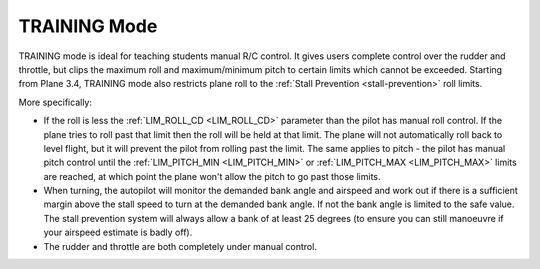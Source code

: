.. _training-mode:

=============
TRAINING Mode
=============

TRAINING mode is ideal for teaching students manual R/C control. It
gives users complete control over the rudder and throttle, but clips the
maximum roll and maximum/minimum pitch to certain limits which cannot be
exceeded. Starting from Plane 3.4, TRAINING mode also restricts plane
roll to the :ref:`Stall Prevention <stall-prevention>` roll limits.

More specifically:

-  If the roll is less the :ref:`LIM_ROLL_CD <LIM_ROLL_CD>`
   parameter than the pilot has manual roll control. If the plane tries
   to roll past that limit then the roll will be held at that limit. The
   plane will not automatically roll back to level flight, but it will
   prevent the pilot from rolling past the limit. The same applies to
   pitch - the pilot has manual pitch control until the
   :ref:`LIM_PITCH_MIN <LIM_PITCH_MIN>` or :ref:`LIM_PITCH_MAX <LIM_PITCH_MAX>`
   limits are reached, at which point the plane won't allow the pitch to
   go past those limits.
-  When turning, the autopilot will monitor the demanded bank angle and
   airspeed and work out if there is a sufficient margin above the stall
   speed to turn at the demanded bank angle. If not the bank angle is
   limited to the safe value. The stall prevention system will always
   allow a bank of at least 25 degrees (to ensure you can still
   manoeuvre if your airspeed estimate is badly off).
-  The rudder and throttle are both completely under manual control.
